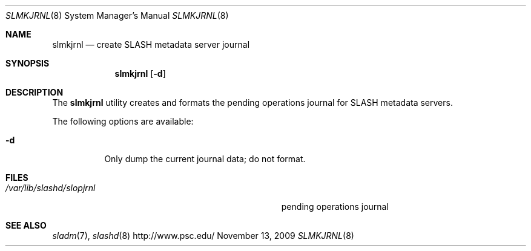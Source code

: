 .\" $Id$
.Dd November 13, 2009
.Dt SLMKJRNL 8
.ds volume PSC \- SLASH Administrator's Manual
.Os http://www.psc.edu/
.Sh NAME
.Nm slmkjrnl
.Nd create
.Tn SLASH
metadata server journal
.Sh SYNOPSIS
.Nm slmkjrnl
.Op Fl d
.Sh DESCRIPTION
The
.Nm
utility creates and formats the pending operations journal for
.Tn SLASH
metadata servers.
.Pp
The following options are available:
.Bl -tag -indent Ds
.It Fl d
Only dump the current journal data; do not format.
.El
.Sh FILES
.Bl -tag -width Pa -compact
.It Pa /var/lib/slashd/slopjrnl
pending operations journal
.El
.Sh SEE ALSO
.Xr sladm 7 ,
.Xr slashd 8
